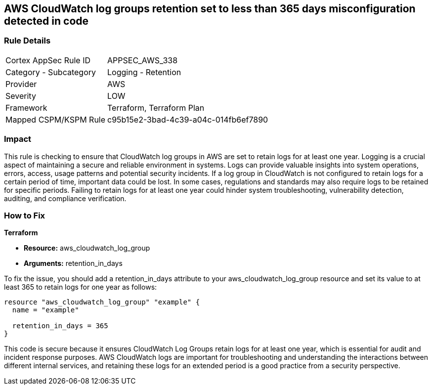 
== AWS CloudWatch log groups retention set to less than 365 days misconfiguration detected in code

=== Rule Details

[cols="1,2"]
|===
|Cortex AppSec Rule ID |APPSEC_AWS_338
|Category - Subcategory |Logging - Retention
|Provider |AWS
|Severity |LOW
|Framework |Terraform, Terraform Plan
|Mapped CSPM/KSPM Rule |c95b15e2-3bad-4c39-a04c-014fb6ef7890
|===


=== Impact
This rule is checking to ensure that CloudWatch log groups in AWS are set to retain logs for at least one year. Logging is a crucial aspect of maintaining a secure and reliable environment in systems. Logs can provide valuable insights into system operations, errors, access, usage patterns and potential security incidents. If a log group in CloudWatch is not configured to retain logs for a certain period of time, important data could be lost. In some cases, regulations and standards may also require logs to be retained for specific periods. Failing to retain logs for at least one year could hinder system troubleshooting, vulnerability detection, auditing, and compliance verification.

=== How to Fix

*Terraform*

* *Resource:* aws_cloudwatch_log_group
* *Arguments:* retention_in_days

To fix the issue, you should add a retention_in_days attribute to your aws_cloudwatch_log_group resource and set its value to at least 365 to retain logs for one year as follows:

[source,hcl]
----
resource "aws_cloudwatch_log_group" "example" {
  name = "example"

  retention_in_days = 365
}
----

This code is secure because it ensures CloudWatch Log Groups retain logs for at least one year, which is essential for audit and incident response purposes. AWS CloudWatch logs are important for troubleshooting and understanding the interactions between different internal services, and retaining these logs for an extended period is a good practice from a security perspective.


